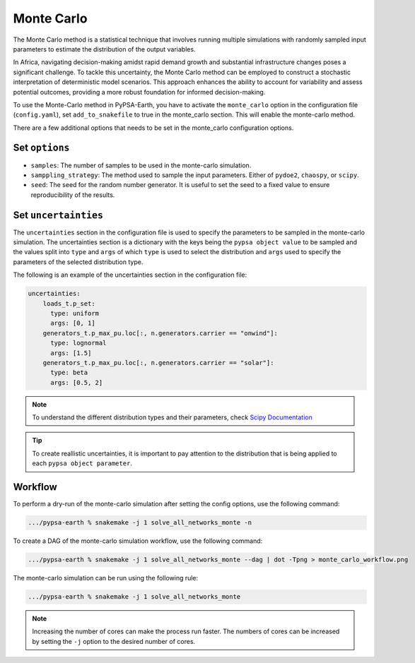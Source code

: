 .. SPDX-FileCopyrightText:  PyPSA-Earth and PyPSA-Eur Authors
..
.. SPDX-License-Identifier: CC-BY-4.0

.. _monte_carlo:

##########################################
Monte Carlo
##########################################

The Monte Carlo method is a statistical technique that involves running
multiple simulations with randomly sampled input parameters to estimate
the distribution of the output variables.

In Africa, navigating decision-making amidst rapid demand growth and
substantial infrastructure changes poses a significant challenge. To
tackle this uncertainty, the Monte Carlo method can be employed to
construct a stochastic interpretation of deterministic model scenarios.
This approach enhances the ability to account for variability and assess
potential outcomes, providing a more robust foundation for informed
decision-making.

To use the Monte-Carlo method in PyPSA-Earth, you have to activate the
``monte_carlo`` option in the configuration file (``config.yaml``),
set ``add_to_snakefile`` to true in the monte_carlo section. This will
enable the monte-carlo method.

There are a few additional options that needs to be set in the monte_carlo
configuration options.

Set ``options``
----------------
- ``samples``: The number of samples to be used in the monte-carlo simulation.
- ``samppling_strategy``: The method used to sample the input parameters. Either of ``pydoe2``, ``chaospy``, or ``scipy``.
- ``seed``: The seed for the random number generator. It is useful to set the seed to a fixed value to ensure reproducibility of the results.

Set ``uncertainties``
---------------------
The ``uncertainties`` section in the configuration file is used to specify the
parameters to be sampled in the monte-carlo simulation. The uncertainties
section is a dictionary with the keys being the ``pypsa object value`` to be
sampled and the values split into ``type`` and ``args`` of which ``type`` is used to
select the distribution and ``args`` used to specify the parameters of the selected
distribution type.

The following is an example of the uncertainties section in the configuration file:

.. code:: yaml

    uncertainties:
        loads_t.p_set:
          type: uniform
          args: [0, 1]
        generators_t.p_max_pu.loc[:, n.generators.carrier == "onwind"]:
          type: lognormal
          args: [1.5]
        generators_t.p_max_pu.loc[:, n.generators.carrier == "solar"]:
          type: beta
          args: [0.5, 2]

.. note::
    To understand the different distribution types and their parameters,
    check `Scipy Documentation <https://docs.scipy.org/doc/scipy/reference/stats.html>`_

.. tip::
    To create reallistic uncertainties, it is important to pay attention to
    the distribution that is being applied to each ``pypsa object parameter``.

Workflow
--------

To perform a dry-run of the monte-carlo simulation after setting the config options, use the following command:

.. code:: bash

    .../pypsa-earth % snakemake -j 1 solve_all_networks_monte -n

To create a DAG of the monte-carlo simulation workflow, use the following command:

.. code:: bash

    .../pypsa-earth % snakemake -j 1 solve_all_networks_monte --dag | dot -Tpng > monte_carlo_workflow.png

.. image:: img/monte_carlo_workflow.png
    :align: center

The monte-carlo simulation can be run using the following rule:

.. code:: bash

    .../pypsa-earth % snakemake -j 1 solve_all_networks_monte

.. note::
    Increasing the number of cores can make the process run faster. The numbers of cores can be increased by
    setting the ``-j`` option to the desired number of cores.
